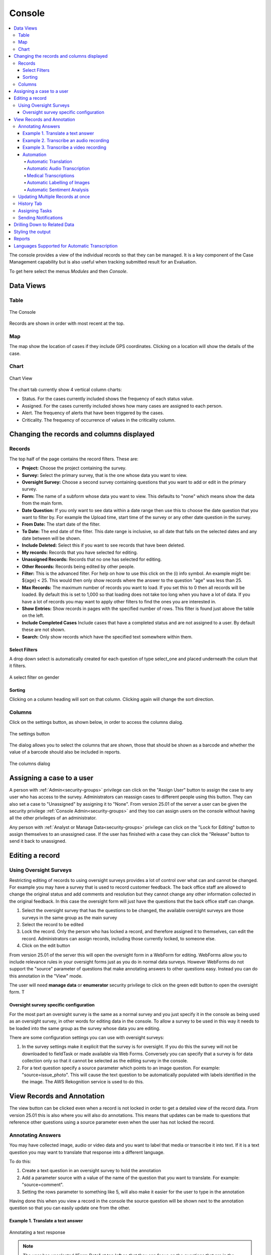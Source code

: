 
.. _console:

Console
=======

.. contents::
 :local:  
 
The console provides a view of the individual records so that they can be managed.  It is a key component of the Case Management 
capability but is also useful when tracking
submitted result for an Evaluation. 

To get here select the menus *Modules* and then *Console*.

Data Views
----------

Table
+++++

.. figure::  _images/console.jpg
   :align:   center

   The Console
   
Records are shown in order with most recent at the top.  

Map
+++

The map show the location of cases if they include GPS coordinates.  Clicking on a location will show the details of the case.

Chart
+++++

.. figure::  _images/cm-charts1.jpg
   :align:   center
   :alt:  Shows the 4 charts included in the chart page

   Chart View

The chart tab currently show 4 vertical column charts:

*  Status.  For the cases currently included shows the frequency of each status value.
*  Assigned.  For the cases currently included shows how many cases are assigned to each person.
*  Alert.  The frequency of alerts that have been triggered by the cases.
*  Criticality.  The frequency of occurrence of values in the criticality column.

.. _console-filters:

Changing the records and columns displayed
------------------------------------------

Records
+++++++

The top half of the page contains the record filters.  These are:

* **Project:** Choose the project containing the survey.
* **Survey:** Select the primary survey, that is the one whose data you want to view.
* **Oversight Survey:** Choose a second survey containing questions that you want to add or edit in the primary survey.
* **Form:** The name of a subform whose data you want to view.  This defaults to "none" which means show the data from the main form.
* **Date Question:** If you only want to see data within a date range then use this to choose the date question that you want to filter by. For example the Upload time, start time of the survey or any other date question in the survey.
* **From Date:** The start date of the filter.
* **To Date:** The end date of the filter. This date range is inclusive, so all date that falls on the selected dates and any date between will be shown.
* **Include Deleted:** Select this if you want to see records that have been deleted.
* **My records:** Records that you have selected for editing.
* **Unassigned Records:** Records that no one has selected for editing.
* **Other Records:** Records being edited by other people.
* **Filter:** This is the advanced filter. For help on how to use this click on the (i) info symbol.  An example might be: ${age} < 25.  This would then only show records where the answer to the question "age" was less than 25.
* **Max Records:** The maximum number of records you want to load.  If you set this to 0 then all records will be loaded.  By default this is set to 1,000 so that loading does not take too long when you have a lot of data.  If you have a lot of records you may want to apply other filters to find the ones you are interested in.
* **Show Entries:** Show records in pages with the specified number of rows.  This filter is found just above the table on the left.
* **Include Completed Cases** Include cases that have a completed status and are not assigned to a user.  By default these are not shown.
* **Search:** Only show records which have the specified text somewhere within them.

Select Filters
^^^^^^^^^^^^^^

A drop down select is automatically created for each question of type select_one and placed underneath the colum that it filters.

.. figure::  _images/filter.jpg
   :align:   center

   A select filter on gender

Sorting
^^^^^^^

Clicking on a column heading will sort on that column.  Clicking again will change the sort direction.

Columns
+++++++

Click on the settings button, as shown below, in order to access the columns dialog.

.. figure::  _images/console_settings.jpg
   :align:   center

   The settings button
   
The dialog allows you to select the columns that are shown, those that should be shown as a barcode and whether the value of a barcode should
also be included in reports.

.. figure::  _images/console-columns.jpg
   :align:   center

   The columns dialog

Assigning a case to a user
--------------------------

A person with :ref:`Admin<security-groups>` privilege can click on the "Assign User" button to assign the case to 
any user who has access to the survey. Administrators can reassign cases to different people using this button. They
can also set a case to "Unassigned" by assigning it to "None".   From version 25.01 of the server a user can be given the
security privilege :ref:`Console Admin<security-groups>` and they too can assign users on the console without having all the
other privileges of an administrator.

Any person with :ref:`Analyst or Manage Data<security-groups>` privilege can click on the "Lock for Editing" button
to assign themselves to an unassigned case. If the user has finished with a case they can click the "Release" button
to send it back to unassigned.

Editing a record
----------------

Using Oversight Surveys
+++++++++++++++++++++++

Restricting editing of records to using oversight surveys provides a lot of control over what can and cannot be changed.
For example you may have a survey that is used to record customer feedback.  The back office staff are allowed to change
the original status and add comments and resolution but they cannot change any other information collected in the original
feedback.  In this case the oversight form will just have the questions that the back office staff can change.

1.  Select the oversight survey that has the questions to be changed,  the available oversight surveys are those
    surveys in the same group as the main survey
2.  Select the record to be edited
3.  Lock the record.  Only the person who has locked a record, and therefore assigned it to themselves, can
    edit the record.  Administrators can assign records, including those currently locked, to someone else.
4.  Click on the edit button

From version 25.01 of the server this will open the oversight form in a WebForm for editing.  WebForms allow you to include
relevance rules in your oversight forms just as you do in normal data surveys.  However WebForms do not support the "source" parameter
of questions that make annotating answers to other questions easy.  Instead you can do this annotation in the "View" mode.

The user will need **manage data** or **enumerator** security privilege to click on the green edit button to open the oversight form.  T

Oversight survey specific configuration
^^^^^^^^^^^^^^^^^^^^^^^^^^^^^^^^^^^^^^^

For the most part an oversight survey is the same as a normal survey and you just specify it in the console as being used as an oversight survey,
in other words for editing data in the console.  To allow a survey to be used in this way it needs to be loaded into the same group as the survey
whose data you are editing.

There are some configuration settings you can use with oversight surveys:

#.  In the survey settings make it explicit that the survey is for oversight.  If you do this the survey will not be downloaded to fieldTask or
    made available via Web Forms.  Conversely you can specify that a survey is for data collection only so that it cannot be selected as the editing
    survey in the console.
#.  For a text question specify a source parameter which points to an image question.  For example:  "source=issue_photo".  This will cause the text
    question to be automatically populated with labels identified in the the image.  The AWS Rekognition service is used to do this.

View Records and Annotation
---------------------------

The view button can be clicked even when a record is not locked in order to get a detailed view of the record data.  From version 25.01
this is also where you will also do annotations.   This means that updates can be made to questions that reference other questions using a
source parameter even when the user has not locked the record.

Annotating Answers
++++++++++++++++++

You may have collected image, audio or video data and you want to label that media or transcribe it into text.  If it is a text question
you may want to translate that response into a different language.

To do this:

#.  Create a text question in an oversight survey to hold the annotation
#.  Add a parameter source with a value of the name of the question that you want to translate.  For example: "source=comment".
#.  Setting the rows parameter to something like 5, will also make it easier for the user to type in the annotation

Having done this when you view a record in the console the source question will be shown next to the annotation question so that you can
easily update one from the other.

Example 1. Translate a text answer
^^^^^^^^^^^^^^^^^^^^^^^^^^^^^^^^^^

.. figure::  _images/annotation1.jpg
   :align:   center
   :alt: Showing the process of annotating a text response

   Annotating a text response
   
.. note:: 

  The user has unselected "Form Data" at top left so that they can focus on the questions that are in the oversight form.
 
Example 2. Transcribe an audio recording
^^^^^^^^^^^^^^^^^^^^^^^^^^^^^^^^^^^^^^^^

.. figure::  _images/annotation2.jpg
   :align:   center
   :alt: Showing the process of transcribing an audio response

   Transcribe an audio response
   
Example 3. Transcribe a video recording
^^^^^^^^^^^^^^^^^^^^^^^^^^^^^^^^^^^^^^^

.. figure::  _images/annotation3.jpg
   :align:   center
   :alt: Showing the process of transcribing a video response

   Transcribe a video response
   
.. _automation:

Automation
^^^^^^^^^^

.. warning::

  Automatic translations, transcriptions, and image labelling using AWS services for which they charge a fee.  Hence its use is restricted on servers hosted
  by Smap.  If you need this feature contact us to organise for the restriction to be lifted.

Automatic Translation
#####################

The translation can be done automatically by `AWS Translate  <https://aws.amazon.com/translate>`_.  The following additional parameters
need to be added to the question in the oversight form that is going to show the translation:

#.  Add the parameter: auto_annotate=yes
#.  Add a parameter **from_lang** with the value set to the language code of the source language
#.  Add a parameter **to_lang** with the value set to the language code of the language you are translating to

The above parameters are required in addition to the "source" parameter identifying the question that contains the original text.

:ref:`language-codes` 

Automatic Audio Transcription
#############################

Audio can be done transcribed automatically using `AWS Transcribe  <https://aws.amazon.com/transcribe/>`_.  The following additional parameters
need to be added to the text question in the oversight form that is going to show the transcription:

#.  Add the parameter: auto_annotate=yes
#.  Add a parameter **from_lang** with the value set to the language code of the audio file

The above parameters are required in addition to the "source" parameter identifying the question that contains the original audio file.

:ref:`language-codes-audio` 

Medical Transcriptions
######################

If the audio file contains medical terms then you can add some additional parameters to use `AWS Transcribe  Medical <https://aws.amazon.com/transcribe/medical>`_

#.  Add the parameter: auto_annotate=yes
#.  Add the parameter: medical=yes
#.  Add a parameter to identify the source question which must be of type 'audio':  source=qname
#.  Set the audio type to either "dictation" or "conversation":  med_type=dictation

Only US English is supported as a language for medical transcriptions.

Automatic Labelling of Images
#############################

Images can be labelled automatically using `AWS Rekognition  <https://aws.amazon.com/rekognition/>`_.  The following additional parameters
need to be added to the text question in the oversight form that is going to show the transcription:

#.  Add the parameter: auto_annotate=yes
#.  Add a parameter to identify the source question which must be of type 'image':  source=qname

The above parameter is required in addition to the "source" parameter identifying the question that contains the original image file.

:ref:`language-codes-audio` 

Automatic Sentiment Analysis
############################

A sentiment can be automatically calculated for text responses entered in any of the following languages;
English, German, Spanish, Italian, Portuguese, French, Japanese, Korean, Hindi, Arabic and Chinese.
This is done using Amazon Web Services (AWS) Comprehend service. The sentiment can have one of the following
values; Positive, Negative, Neutral or Mixed. A confidence value in the sentiment can also be generated.

#.  Add the parameter: auto_annotate=yes
#.  Add the parameter: sentiment=yes
#.  Add a parameter to identify the source question:  source=qname
#.  Add a parameter to specify the from language:  from_lang=en


The above parameter is required in addition to the "source" parameter identifying the question that contains the original image file.

Updating Multiple Records at once
+++++++++++++++++++++++++++++++++

.. note::

  From version 25.10 of the server this function will be restricted to administrators, analysts and security managers.

You can select multiple records using your mouse and the shift or the control key after which the "Bulk Change" button will be shown.

.. figure::  _images/console-bulk1.jpg
   :align:   center
   :alt: Showing console after selecting multiple records

   Multiple Records Selected for a Bulk Change

A page is then displayed that allows you to make changes to all selected records.

.. note::

  Select Multiple questions behave differently to other questions.   Rather than setting the final value of the question in all the records
  you are allowed to either add a selected choice to all records or remove a selected choice.  Hence the value you can select is a select one
  question.  You can then optionally specify the "clear" checkbox to remove the selected choice.

.. warning::

  Bulk updates do not require you to reserve the record.  Hence you can update a record that someone else is working on.
  If the permitted values of a select question are determined by another value in the record then the values you can select
  will be determined by the first record that you are updating.  This might allow you then to set invalid values for other 
  records.

History Tab
+++++++++++

Clicking on the history tab will show the changes that have been made to the record.  

.. figure::  _images/console3.jpg
   :align:   center
   :alt: Record History

   Record History
   
In the case above there has been one change to the record.  That change only affected a single question.

If you click on the button labelled "1 Changes" then the change is shown.  In this case the work area was adjusted, The old work
area being the blue square while the new work area is the red square.  

.. note::

  Of course if more than one value in the survey had changed then the label of the button would indicate the number of changes.

.. figure::  _images/console4.jpg
   :align:   center
   :alt: Record Change Detail

   Record Change Detail
   
The history tab show changes, tasks and notifications associated with a record.  You can select **sliders** at the top left
of the history page to filter / show these event types.

Assigning Tasks
+++++++++++++++

When editing a record the user can request that somebody else update the record by assigning a task.   To do this click on 
the **Add Task** button.  A dialog will be shown with similar options as for adding an ad-hoc task.  (:ref:`editing-adding-tasks`).

The differences compared to the task management page are:

1.  The task is automatically set to update the existing record.
2.  The list of surveys that you can select for the task are restricted to those in the current survey group.  All of these surveys
    can work on the current record where as other surveys not in the survey group cannot.
3.  A task group with the same name as the selected survey will be created automatically to hold this task.

Tasks assigned to a record will be shown in the History tab where you can see their status and edit them.

Sending Notifications
+++++++++++++++++++++

An email notification can be sent with an attached PDF or a link to a WebForm containing the record data. This notification
will also be shown in the record history.  Next to the notification will be shown a button labelled "Resend" that can be clicked
to resend a notification.

Drilling Down to Related Data
-----------------------------

The console shows one form of data at a time.  It does not attempt to merge data from a sub form into a parent form. Instead if you have
sub forms in your survey then you can drill down to see their data.  You can also drill down to data in other surveys that can be launched from the 
survey you are viewing in the console.


When you select a record, if there is data that can be drilled down to see then you a drill down button will appear above the data.

.. figure::  _images/dd1.png
   :align:   center
   :alt: Select a record

   Select a Record
   
After clicking on the Drill Down button, the data in the sub form that is connected to the selected record will be shown.  An **Up** button will now
also be shown.  If you can't drill down any further the **Drill Down** button will be hidden.

.. figure::  _images/dd2.jpg
   :align:   center
   :alt: Sub form records

   Sub form records

After clicking on **Up** and selecting a different record then drilling down again we can see the data related to the newly selected record.

.. figure::  _images/dd3.jpg
   :align:   center
   :alt: Sub form records with a different parent

   Sub form records with a different parent


.. _language-codes-audio:

Styling the output
------------------

The color of a data cell can be set using style lists. There are two steps to this:

1. First specify your style list in the **styles** worksheet of an XLSForm

.. csv-table:: Styles Worksheet
  :header: list_name, value, color

  status,success,green
  status,failure,red

2. Second specify the style list for a question to use in the column **style list** of the survey worksheet

.. csv-table:: Survey Worksheet
  :header: type, name, label, style list

  text,project_report,What is the status of the project?, status

.. figure::  _images/console-styles.jpg
   :align:   center

   Styled output

Reports
-------

Reports created from the console use the same filters (:ref:`console-filters`) that are used to determine what is displayed on the screen.  The reports can be accessed by
selecting the "File" menu option, you can then select Excel or Word format.  Note Word format is not useful if there are many columns.

*  Word. Downloads the current records and columns into a word document.  QR codes will be shown in this report.  All reports are generated in
   landscape mode.  You should reduce the number of columns to less than 10 before proceeding.
*  Excel.  Downloads the current records into a spreadsheet.


Languages Supported for Automatic Transcription
-----------------------------------------------

The languages available for automatic transcription differ from the languages that can be automatically translated.  There are less languages
supported however some languages have many dialects that are not included in the list of languages for translation.

.. csv-table:: Transcription Languages:
  :width: 100
  :widths: 20,80
  :header-rows: 1
  :file: tables/transcribe.csv
